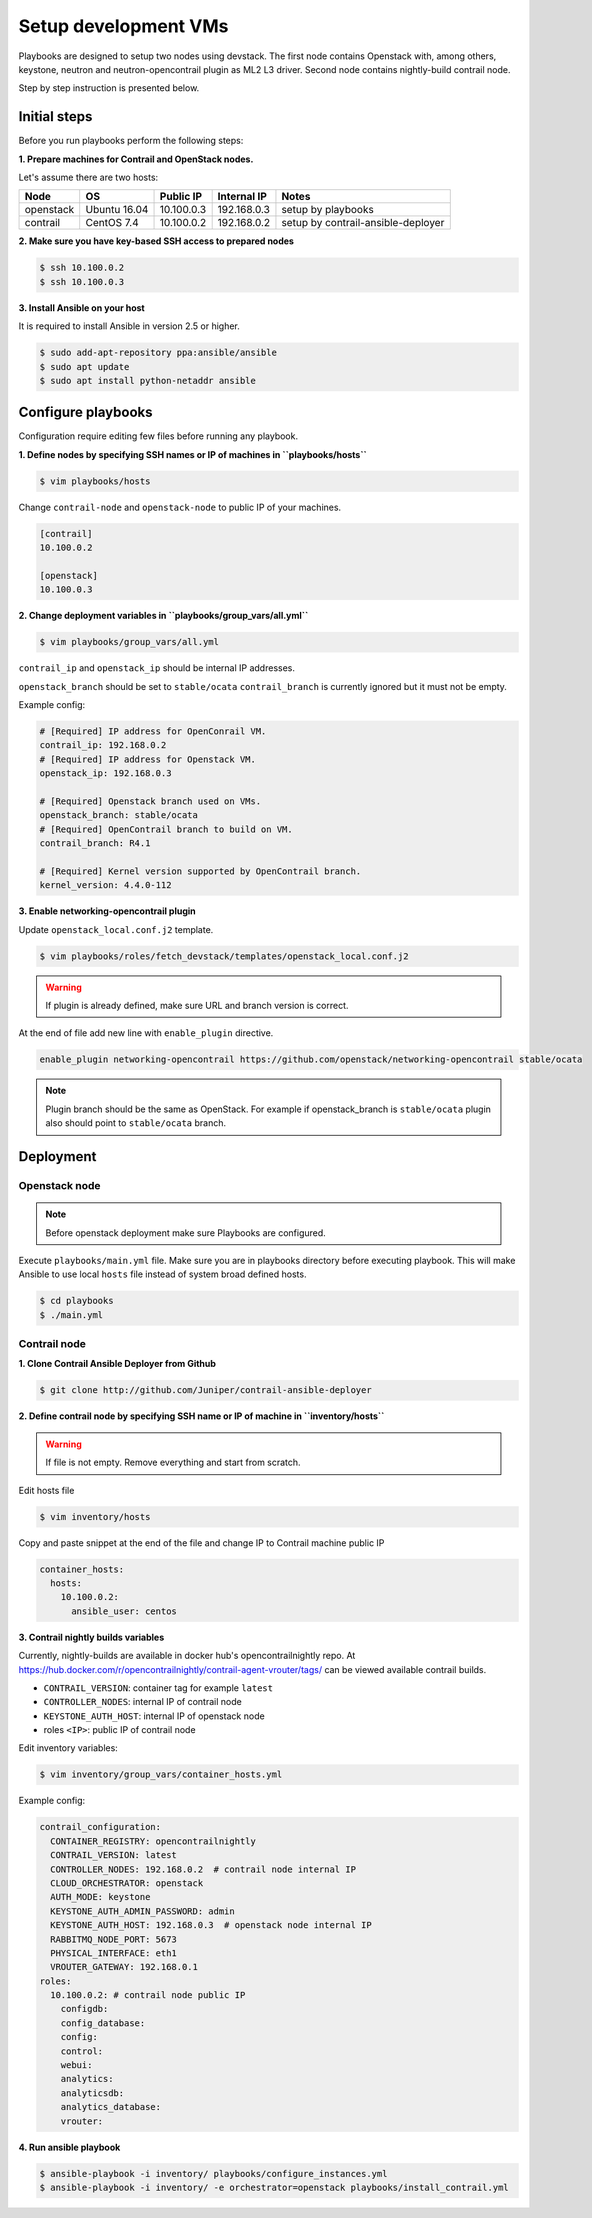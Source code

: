 =====================
Setup development VMs
=====================

Playbooks are designed to setup two nodes using devstack. The first node
contains Openstack with, among others, keystone, neutron
and neutron-opencontrail plugin as ML2 L3 driver.
Second node contains nightly-build contrail node.

Step by step instruction is presented below.


*************
Initial steps
*************

Before you run playbooks perform the following steps:

**1. Prepare machines for Contrail and OpenStack nodes.**

Let's assume there are two hosts:

+-----------+--------------+----------------+--------------+------------------------------------+
| Node      | OS           | Public IP      | Internal IP  | Notes                              |
+===========+==============+================+==============+====================================+
| openstack | Ubuntu 16.04 | 10.100.0.3     | 192.168.0.3  | setup by playbooks                 |
+-----------+--------------+----------------+--------------+------------------------------------+
| contrail  | CentOS 7.4   | 10.100.0.2     | 192.168.0.2  | setup by contrail-ansible-deployer |
+-----------+--------------+----------------+--------------+------------------------------------+

**2. Make sure you have key-based SSH access to prepared nodes**

.. code-block:: console

    $ ssh 10.100.0.2
    $ ssh 10.100.0.3

**3. Install Ansible on your host**

It is required to install Ansible in version 2.5 or higher.

.. code-block:: console

    $ sudo add-apt-repository ppa:ansible/ansible
    $ sudo apt update
    $ sudo apt install python-netaddr ansible


*******************
Configure playbooks
*******************

Configuration require editing few files before running any playbook.

**1. Define nodes by specifying SSH names or IP of machines in ``playbooks/hosts``**

.. code-block:: console

    $ vim playbooks/hosts

Change ``contrail-node`` and ``openstack-node`` to public IP of your machines.

.. code-block:: text

    [contrail]
    10.100.0.2

    [openstack]
    10.100.0.3

**2. Change deployment variables in ``playbooks/group_vars/all.yml``**

.. code-block:: console

    $ vim playbooks/group_vars/all.yml

``contrail_ip`` and ``openstack_ip`` should be internal IP addresses.

``openstack_branch`` should be set to ``stable/ocata``
``contrail_branch`` is currently ignored but it must not be empty.

Example config:

.. code-block:: yaml

    # [Required] IP address for OpenConrail VM.
    contrail_ip: 192.168.0.2
    # [Required] IP address for Openstack VM.
    openstack_ip: 192.168.0.3

    # [Required] Openstack branch used on VMs.
    openstack_branch: stable/ocata
    # [Required] OpenContrail branch to build on VM.
    contrail_branch: R4.1

    # [Required] Kernel version supported by OpenContrail branch.
    kernel_version: 4.4.0-112

**3. Enable networking-opencontrail plugin**

Update ``openstack_local.conf.j2`` template.

.. code-block:: console

    $ vim playbooks/roles/fetch_devstack/templates/openstack_local.conf.j2

.. warning:: If plugin is already defined,
             make sure URL and branch version is correct.

At the end of file add new line with ``enable_plugin`` directive.

.. code-block:: text

    enable_plugin networking-opencontrail https://github.com/openstack/networking-opencontrail stable/ocata

.. note:: Plugin branch should be the same as OpenStack.
          For example if openstack_branch is ``stable/ocata``
          plugin also should point to ``stable/ocata`` branch.


**********
Deployment
**********

Openstack node
==============

.. note:: Before openstack deployment make sure Playbooks are configured.

Execute ``playbooks/main.yml`` file.
Make sure you are in playbooks directory before executing playbook.
This will make Ansible to use local ``hosts`` file instead of system broad defined hosts.

.. code-block:: console

    $ cd playbooks
    $ ./main.yml


Contrail node
=============

**1. Clone Contrail Ansible Deployer from Github**

.. code-block:: console

    $ git clone http://github.com/Juniper/contrail-ansible-deployer

**2. Define contrail node by specifying SSH name or IP of machine in ``inventory/hosts``**

.. warning:: If file is not empty. Remove everything and start from scratch.

Edit hosts file

.. code-block:: console

    $ vim inventory/hosts

Copy and paste snippet at the end of the file and change IP to Contrail machine public IP

.. code-block:: text

    container_hosts:
      hosts:
        10.100.0.2:
          ansible_user: centos

**3. Contrail nightly builds variables**

Currently, nightly-builds are available in docker hub's opencontrailnightly repo.
At https://hub.docker.com/r/opencontrailnightly/contrail-agent-vrouter/tags/
can be viewed available contrail builds.

* ``CONTRAIL_VERSION``: container tag for example ``latest``
* ``CONTROLLER_NODES``: internal IP of contrail node
* ``KEYSTONE_AUTH_HOST``: internal IP of openstack node
* roles ``<IP>``: public IP of contrail node

Edit inventory variables:

.. code-block:: console

    $ vim inventory/group_vars/container_hosts.yml

Example config:

.. code-block:: yaml

    contrail_configuration:
      CONTAINER_REGISTRY: opencontrailnightly
      CONTRAIL_VERSION: latest
      CONTROLLER_NODES: 192.168.0.2  # contrail node internal IP
      CLOUD_ORCHESTRATOR: openstack
      AUTH_MODE: keystone
      KEYSTONE_AUTH_ADMIN_PASSWORD: admin
      KEYSTONE_AUTH_HOST: 192.168.0.3  # openstack node internal IP
      RABBITMQ_NODE_PORT: 5673
      PHYSICAL_INTERFACE: eth1
      VROUTER_GATEWAY: 192.168.0.1
    roles:
      10.100.0.2: # contrail node public IP
        configdb:
        config_database:
        config:
        control:
        webui:
        analytics:
        analyticsdb:
        analytics_database:
        vrouter:

**4. Run ansible playbook**

.. code-block:: console

    $ ansible-playbook -i inventory/ playbooks/configure_instances.yml
    $ ansible-playbook -i inventory/ -e orchestrator=openstack playbooks/install_contrail.yml
